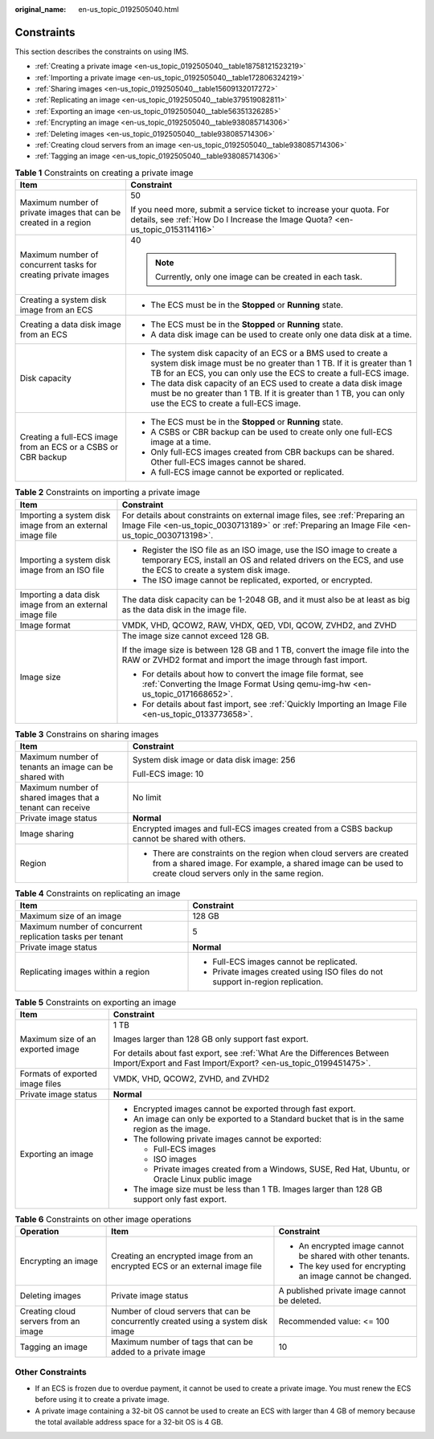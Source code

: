 :original_name: en-us_topic_0192505040.html

.. _en-us_topic_0192505040:

Constraints
===========

This section describes the constraints on using IMS.

-  :ref:`Creating a private image <en-us_topic_0192505040__table18758121523219>`
-  :ref:`Importing a private image <en-us_topic_0192505040__table172806324219>`
-  :ref:`Sharing images <en-us_topic_0192505040__table15609132017272>`
-  :ref:`Replicating an image <en-us_topic_0192505040__table379519082811>`
-  :ref:`Exporting an image <en-us_topic_0192505040__table56351326285>`
-  :ref:`Encrypting an image <en-us_topic_0192505040__table938085714306>`
-  :ref:`Deleting images <en-us_topic_0192505040__table938085714306>`
-  :ref:`Creating cloud servers from an image <en-us_topic_0192505040__table938085714306>`
-  :ref:`Tagging an image <en-us_topic_0192505040__table938085714306>`

.. _en-us_topic_0192505040__table18758121523219:

.. table:: **Table 1** Constraints on creating a private image

   +------------------------------------------------------------------+-------------------------------------------------------------------------------------------------------------------------------------------------------------------------------------------------------------+
   | Item                                                             | Constraint                                                                                                                                                                                                  |
   +==================================================================+=============================================================================================================================================================================================================+
   | Maximum number of private images that can be created in a region | 50                                                                                                                                                                                                          |
   |                                                                  |                                                                                                                                                                                                             |
   |                                                                  | If you need more, submit a service ticket to increase your quota. For details, see :ref:`How Do I Increase the Image Quota? <en-us_topic_0153114116>`                                                       |
   +------------------------------------------------------------------+-------------------------------------------------------------------------------------------------------------------------------------------------------------------------------------------------------------+
   | Maximum number of concurrent tasks for creating private images   | 40                                                                                                                                                                                                          |
   |                                                                  |                                                                                                                                                                                                             |
   |                                                                  | .. note::                                                                                                                                                                                                   |
   |                                                                  |                                                                                                                                                                                                             |
   |                                                                  |    Currently, only one image can be created in each task.                                                                                                                                                   |
   +------------------------------------------------------------------+-------------------------------------------------------------------------------------------------------------------------------------------------------------------------------------------------------------+
   | Creating a system disk image from an ECS                         | -  The ECS must be in the **Stopped** or **Running** state.                                                                                                                                                 |
   +------------------------------------------------------------------+-------------------------------------------------------------------------------------------------------------------------------------------------------------------------------------------------------------+
   | Creating a data disk image from an ECS                           | -  The ECS must be in the **Stopped** or **Running** state.                                                                                                                                                 |
   |                                                                  | -  A data disk image can be used to create only one data disk at a time.                                                                                                                                    |
   +------------------------------------------------------------------+-------------------------------------------------------------------------------------------------------------------------------------------------------------------------------------------------------------+
   | Disk capacity                                                    | -  The system disk capacity of an ECS or a BMS used to create a system disk image must be no greater than 1 TB. If it is greater than 1 TB for an ECS, you can only use the ECS to create a full-ECS image. |
   |                                                                  | -  The data disk capacity of an ECS used to create a data disk image must be no greater than 1 TB. If it is greater than 1 TB, you can only use the ECS to create a full-ECS image.                         |
   +------------------------------------------------------------------+-------------------------------------------------------------------------------------------------------------------------------------------------------------------------------------------------------------+
   | Creating a full-ECS image from an ECS or a CSBS or CBR backup    | -  The ECS must be in the **Stopped** or **Running** state.                                                                                                                                                 |
   |                                                                  | -  A CSBS or CBR backup can be used to create only one full-ECS image at a time.                                                                                                                            |
   |                                                                  | -  Only full-ECS images created from CBR backups can be shared. Other full-ECS images cannot be shared.                                                                                                     |
   |                                                                  | -  A full-ECS image cannot be exported or replicated.                                                                                                                                                       |
   +------------------------------------------------------------------+-------------------------------------------------------------------------------------------------------------------------------------------------------------------------------------------------------------+

.. _en-us_topic_0192505040__table172806324219:

.. table:: **Table 2** Constraints on importing a private image

   +-----------------------------------------------------------+-------------------------------------------------------------------------------------------------------------------------------------------------------------------------------------+
   | Item                                                      | Constraint                                                                                                                                                                          |
   +===========================================================+=====================================================================================================================================================================================+
   | Importing a system disk image from an external image file | For details about constraints on external image files, see :ref:`Preparing an Image File <en-us_topic_0030713189>` or :ref:`Preparing an Image File <en-us_topic_0030713198>`.      |
   +-----------------------------------------------------------+-------------------------------------------------------------------------------------------------------------------------------------------------------------------------------------+
   | Importing a system disk image from an ISO file            | -  Register the ISO file as an ISO image, use the ISO image to create a temporary ECS, install an OS and related drivers on the ECS, and use the ECS to create a system disk image. |
   |                                                           | -  The ISO image cannot be replicated, exported, or encrypted.                                                                                                                      |
   +-----------------------------------------------------------+-------------------------------------------------------------------------------------------------------------------------------------------------------------------------------------+
   | Importing a data disk image from an external image file   | The data disk capacity can be 1-2048 GB, and it must also be at least as big as the data disk in the image file.                                                                    |
   +-----------------------------------------------------------+-------------------------------------------------------------------------------------------------------------------------------------------------------------------------------------+
   | Image format                                              | VMDK, VHD, QCOW2, RAW, VHDX, QED, VDI, QCOW, ZVHD2, and ZVHD                                                                                                                        |
   +-----------------------------------------------------------+-------------------------------------------------------------------------------------------------------------------------------------------------------------------------------------+
   | Image size                                                | The image size cannot exceed 128 GB.                                                                                                                                                |
   |                                                           |                                                                                                                                                                                     |
   |                                                           | If the image size is between 128 GB and 1 TB, convert the image file into the RAW or ZVHD2 format and import the image through fast import.                                         |
   |                                                           |                                                                                                                                                                                     |
   |                                                           | -  For details about how to convert the image file format, see :ref:`Converting the Image Format Using qemu-img-hw <en-us_topic_0171668652>`.                                       |
   |                                                           | -  For details about fast import, see :ref:`Quickly Importing an Image File <en-us_topic_0133773658>`.                                                                              |
   +-----------------------------------------------------------+-------------------------------------------------------------------------------------------------------------------------------------------------------------------------------------+

.. _en-us_topic_0192505040__table15609132017272:

.. table:: **Table 3** Constrains on sharing images

   +-----------------------------------------------------------+-------------------------------------------------------------------------------------------------------------------------------------------------------------------------------------+
   | Item                                                      | Constraint                                                                                                                                                                          |
   +===========================================================+=====================================================================================================================================================================================+
   | Maximum number of tenants an image can be shared with     | System disk image or data disk image: 256                                                                                                                                           |
   |                                                           |                                                                                                                                                                                     |
   |                                                           | Full-ECS image: 10                                                                                                                                                                  |
   +-----------------------------------------------------------+-------------------------------------------------------------------------------------------------------------------------------------------------------------------------------------+
   | Maximum number of shared images that a tenant can receive | No limit                                                                                                                                                                            |
   +-----------------------------------------------------------+-------------------------------------------------------------------------------------------------------------------------------------------------------------------------------------+
   | Private image status                                      | **Normal**                                                                                                                                                                          |
   +-----------------------------------------------------------+-------------------------------------------------------------------------------------------------------------------------------------------------------------------------------------+
   | Image sharing                                             | Encrypted images and full-ECS images created from a CSBS backup cannot be shared with others.                                                                                       |
   +-----------------------------------------------------------+-------------------------------------------------------------------------------------------------------------------------------------------------------------------------------------+
   | Region                                                    | -  There are constraints on the region when cloud servers are created from a shared image. For example, a shared image can be used to create cloud servers only in the same region. |
   +-----------------------------------------------------------+-------------------------------------------------------------------------------------------------------------------------------------------------------------------------------------+

.. _en-us_topic_0192505040__table379519082811:

.. table:: **Table 4** Constraints on replicating an image

   +-----------------------------------------------------------+---------------------------------------------------------------------------------+
   | Item                                                      | Constraint                                                                      |
   +===========================================================+=================================================================================+
   | Maximum size of an image                                  | 128 GB                                                                          |
   +-----------------------------------------------------------+---------------------------------------------------------------------------------+
   | Maximum number of concurrent replication tasks per tenant | 5                                                                               |
   +-----------------------------------------------------------+---------------------------------------------------------------------------------+
   | Private image status                                      | **Normal**                                                                      |
   +-----------------------------------------------------------+---------------------------------------------------------------------------------+
   | Replicating images within a region                        | -  Full-ECS images cannot be replicated.                                        |
   |                                                           | -  Private images created using ISO files do not support in-region replication. |
   +-----------------------------------------------------------+---------------------------------------------------------------------------------+

.. _en-us_topic_0192505040__table56351326285:

.. table:: **Table 5** Constraints on exporting an image

   +-----------------------------------+--------------------------------------------------------------------------------------------------------------------------------------------+
   | Item                              | Constraint                                                                                                                                 |
   +===================================+============================================================================================================================================+
   | Maximum size of an exported image | 1 TB                                                                                                                                       |
   |                                   |                                                                                                                                            |
   |                                   | Images larger than 128 GB only support fast export.                                                                                        |
   |                                   |                                                                                                                                            |
   |                                   | For details about fast export, see :ref:`What Are the Differences Between Import/Export and Fast Import/Export? <en-us_topic_0199451475>`. |
   +-----------------------------------+--------------------------------------------------------------------------------------------------------------------------------------------+
   | Formats of exported image files   | VMDK, VHD, QCOW2, ZVHD, and ZVHD2                                                                                                          |
   +-----------------------------------+--------------------------------------------------------------------------------------------------------------------------------------------+
   | Private image status              | **Normal**                                                                                                                                 |
   +-----------------------------------+--------------------------------------------------------------------------------------------------------------------------------------------+
   | Exporting an image                | -  Encrypted images cannot be exported through fast export.                                                                                |
   |                                   |                                                                                                                                            |
   |                                   | -  An image can only be exported to a Standard bucket that is in the same region as the image.                                             |
   |                                   | -  The following private images cannot be exported:                                                                                        |
   |                                   |                                                                                                                                            |
   |                                   |    -  Full-ECS images                                                                                                                      |
   |                                   |    -  ISO images                                                                                                                           |
   |                                   |    -  Private images created from a Windows, SUSE, Red Hat, Ubuntu, or Oracle Linux public image                                           |
   |                                   |                                                                                                                                            |
   |                                   | -  The image size must be less than 1 TB. Images larger than 128 GB support only fast export.                                              |
   +-----------------------------------+--------------------------------------------------------------------------------------------------------------------------------------------+

.. _en-us_topic_0192505040__table938085714306:

.. table:: **Table 6** Constraints on other image operations

   +--------------------------------------+------------------------------------------------------------------------------------+------------------------------------------------------------+
   | Operation                            | Item                                                                               | Constraint                                                 |
   +======================================+====================================================================================+============================================================+
   | Encrypting an image                  | Creating an encrypted image from an encrypted ECS or an external image file        | -  An encrypted image cannot be shared with other tenants. |
   |                                      |                                                                                    | -  The key used for encrypting an image cannot be changed. |
   +--------------------------------------+------------------------------------------------------------------------------------+------------------------------------------------------------+
   | Deleting images                      | Private image status                                                               | A published private image cannot be deleted.               |
   +--------------------------------------+------------------------------------------------------------------------------------+------------------------------------------------------------+
   | Creating cloud servers from an image | Number of cloud servers that can be concurrently created using a system disk image | Recommended value: <= 100                                  |
   +--------------------------------------+------------------------------------------------------------------------------------+------------------------------------------------------------+
   | Tagging an image                     | Maximum number of tags that can be added to a private image                        | 10                                                         |
   +--------------------------------------+------------------------------------------------------------------------------------+------------------------------------------------------------+

Other Constraints
-----------------

-  If an ECS is frozen due to overdue payment, it cannot be used to create a private image. You must renew the ECS before using it to create a private image.
-  A private image containing a 32-bit OS cannot be used to create an ECS with larger than 4 GB of memory because the total available address space for a 32-bit OS is 4 GB.
